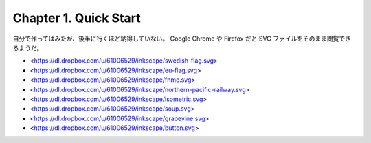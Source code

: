 ======================================================================
Chapter 1. Quick Start
======================================================================

自分で作ってはみたが、後半に行くほど納得していない。
Google Chrome や Firefox だと SVG ファイルをそのまま閲覧できるようだ。

* <https://dl.dropbox.com/u/61006529/inkscape/swedish-flag.svg>
* <https://dl.dropbox.com/u/61006529/inkscape/eu-flag.svg>
* <https://dl.dropbox.com/u/61006529/inkscape/fhmc.svg>
* <https://dl.dropbox.com/u/61006529/inkscape/northern-pacific-railway.svg>
* <https://dl.dropbox.com/u/61006529/inkscape/isometric.svg>
* <https://dl.dropbox.com/u/61006529/inkscape/soup.svg>
* <https://dl.dropbox.com/u/61006529/inkscape/grapevine.svg>
* <https://dl.dropbox.com/u/61006529/inkscape/button.svg>
